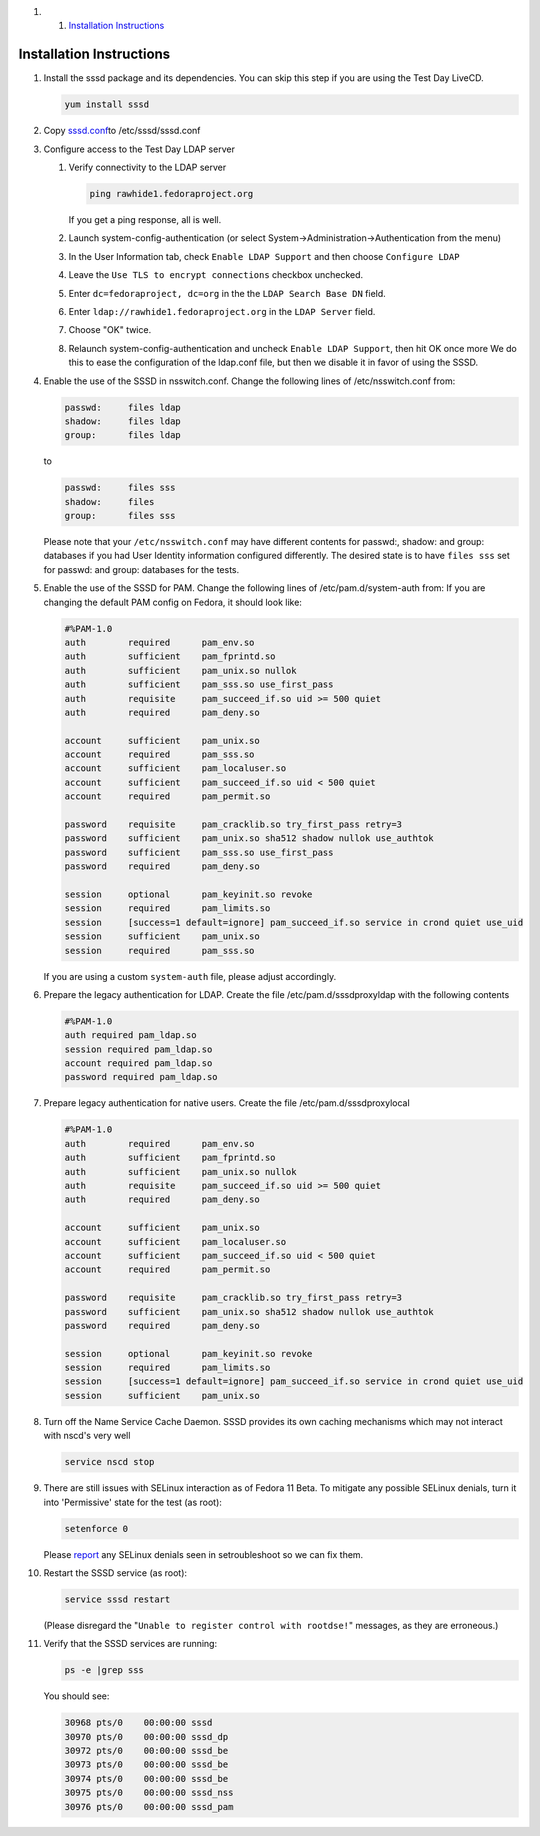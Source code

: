 .. raw:: html

   <div class="wiki-toc">

#. 

   #. `Installation Instructions <#InstallationInstructions>`__

.. raw:: html

   </div>

Installation Instructions
-------------------------

#. Install the sssd package and its dependencies. You can skip this step
   if you are using the Test Day LiveCD.

   .. code:: wiki

       yum install sssd

#. Copy
   `sssd.conf <https://fedorahosted.org/sssd/attachment/wiki/Fedora_11_Test_Day/sssd.conf>`__\ `​ <https://fedorahosted.org/sssd/raw-attachment/wiki/Fedora_11_Test_Day/sssd.conf>`__
   to /etc/sssd/sssd.conf
#. Configure access to the Test Day LDAP server

   #. Verify connectivity to the LDAP server

      .. code:: wiki

          ping rawhide1.fedoraproject.org

      If you get a ping response, all is well.

   #. Launch system-config-authentication (or select
      System->Administration->Authentication from the menu)
   #. In the User Information tab, check ``Enable LDAP Support`` and
      then choose ``Configure LDAP``
   #. Leave the ``Use TLS to encrypt connections`` checkbox unchecked.
   #. Enter ``dc=fedoraproject, dc=org`` in the the
      ``LDAP Search Base DN`` field.
   #. Enter ``ldap://rawhide1.fedoraproject.org`` in the ``LDAP Server``
      field.
   #. Choose "OK" twice.
   #. Relaunch system-config-authentication and uncheck
      ``Enable LDAP Support``, then hit OK once more We do this to ease
      the configuration of the ldap.conf file, but then we disable it in
      favor of using the SSSD.

#. Enable the use of the SSSD in nsswitch.conf. Change the following
   lines of /etc/nsswitch.conf from:

   .. code:: wiki

       passwd:     files ldap
       shadow:     files ldap
       group:      files ldap

   to

   .. code:: wiki

       passwd:     files sss
       shadow:     files
       group:      files sss

   Please note that your ``/etc/nsswitch.conf`` may have different
   contents for passwd:, shadow: and group: databases if you had User
   Identity information configured differently. The desired state is to
   have ``files sss`` set for passwd: and group: databases for the
   tests.

#. Enable the use of the SSSD for PAM. Change the following lines of
   /etc/pam.d/system-auth from: If you are changing the default PAM
   config on Fedora, it should look like:

   .. code:: wiki

       #%PAM-1.0
       auth        required      pam_env.so
       auth        sufficient    pam_fprintd.so
       auth        sufficient    pam_unix.so nullok
       auth        sufficient    pam_sss.so use_first_pass
       auth        requisite     pam_succeed_if.so uid >= 500 quiet
       auth        required      pam_deny.so

       account     sufficient    pam_unix.so
       account     required      pam_sss.so
       account     sufficient    pam_localuser.so
       account     sufficient    pam_succeed_if.so uid < 500 quiet
       account     required      pam_permit.so

       password    requisite     pam_cracklib.so try_first_pass retry=3
       password    sufficient    pam_unix.so sha512 shadow nullok use_authtok
       password    sufficient    pam_sss.so use_first_pass
       password    required      pam_deny.so

       session     optional      pam_keyinit.so revoke
       session     required      pam_limits.so
       session     [success=1 default=ignore] pam_succeed_if.so service in crond quiet use_uid
       session     sufficient    pam_unix.so
       session     required      pam_sss.so

   If you are using a custom ``system-auth`` file, please adjust
   accordingly.

#. Prepare the legacy authentication for LDAP. Create the file
   /etc/pam.d/sssdproxyldap with the following contents

   .. code:: wiki

       #%PAM-1.0
       auth required pam_ldap.so
       session required pam_ldap.so
       account required pam_ldap.so
       password required pam_ldap.so

#. Prepare legacy authentication for native users. Create the file
   /etc/pam.d/sssdproxylocal

   .. code:: wiki

       #%PAM-1.0
       auth        required      pam_env.so
       auth        sufficient    pam_fprintd.so
       auth        sufficient    pam_unix.so nullok
       auth        requisite     pam_succeed_if.so uid >= 500 quiet
       auth        required      pam_deny.so

       account     sufficient    pam_unix.so
       account     sufficient    pam_localuser.so
       account     sufficient    pam_succeed_if.so uid < 500 quiet
       account     required      pam_permit.so

       password    requisite     pam_cracklib.so try_first_pass retry=3
       password    sufficient    pam_unix.so sha512 shadow nullok use_authtok
       password    required      pam_deny.so

       session     optional      pam_keyinit.so revoke
       session     required      pam_limits.so
       session     [success=1 default=ignore] pam_succeed_if.so service in crond quiet use_uid
       session     sufficient    pam_unix.so

#. Turn off the Name Service Cache Daemon. SSSD provides its own caching
   mechanisms which may not interact with nscd's very well

   .. code:: wiki

       service nscd stop

#. There are still issues with SELinux interaction as of Fedora 11 Beta.
   To mitigate any possible SELinux denials, turn it into 'Permissive'
   state for the test (as root):

   .. code:: wiki

       setenforce 0

   Please `​report <https://fedorahosted.org/sssd/newticket>`__ any
   SELinux denials seen in setroubleshoot so we can fix them.

#. Restart the SSSD service (as root):

   .. code:: wiki

       service sssd restart

   (Please disregard the "``Unable to register control with rootdse!``"
   messages, as they are erroneous.)

#. Verify that the SSSD services are running:

   .. code:: wiki

       ps -e |grep sss

   You should see:

   .. code:: wiki

       30968 pts/0    00:00:00 sssd
       30970 pts/0    00:00:00 sssd_dp
       30972 pts/0    00:00:00 sssd_be
       30973 pts/0    00:00:00 sssd_be
       30974 pts/0    00:00:00 sssd_be
       30975 pts/0    00:00:00 sssd_nss
       30976 pts/0    00:00:00 sssd_pam
